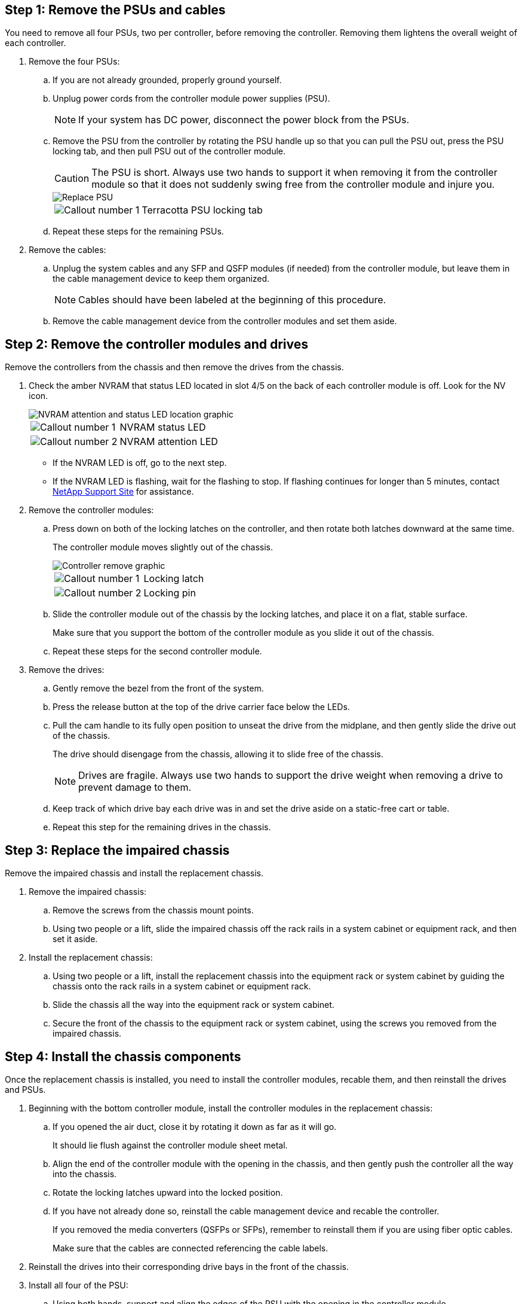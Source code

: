 
== Step 1: Remove the PSUs and cables

You need to remove all four PSUs, two per controller, before removing the controller.  Removing them lightens the overall weight of each controller.

. Remove the four PSUs:

.. If you are not already grounded, properly ground yourself.
.. Unplug power cords from the controller module power supplies (PSU).

+
NOTE: If your system has DC power, disconnect the power block from the PSUs. 

.. Remove the PSU from the controller by rotating the PSU handle up so that you can pull the PSU out, press the PSU locking tab, and then pull PSU out of the controller module.
+
CAUTION: The PSU is short. Always use two hands to support it when removing it from the controller module so that it does not suddenly swing free from the controller module and injure you.

+
image::../media/drw_a70-90_psu_remove_replace_ieops-1368.svg[Replace PSU]

+
[cols="1,4"]
|===
a|image:../media/icon_round_1.png[Callout number 1] 
a|
Terracotta PSU locking tab
|===

+
.. Repeat these steps for the remaining PSUs. 


. Remove the cables:

.. Unplug the system cables and any  SFP and QSFP modules (if needed) from the controller module, but leave them in the cable management device to keep them organized.

+
NOTE: Cables should have been labeled at the beginning of this procedure.

+
.. Remove the cable management device from the controller modules and set them aside. 

== Step 2:  Remove the controller modules and drives

Remove the controllers from the chassis and then remove the drives from the chassis.


. Check the amber NVRAM that status LED located in slot 4/5 on the back of each controller module is off. Look for the NV icon.
+
image::../media/drw_a1K-70-90_nvram-led_ieops-1463.svg[NVRAM attention and status LED location graphic]
+

[cols="1,4"]

|===
a|
image:../media/icon_round_1.png[Callout number 1] 
a|
NVRAM status LED
a|
image:../media/icon_round_2.png[Callout number 2] 
a|
NVRAM attention LED
|===

* If the NVRAM LED is off, go to the next step.
* If the NVRAM LED is flashing, wait for the flashing to stop. If flashing continues for longer than 5 minutes, contact http://mysupport.netapp.com/[NetApp Support Site^] for assistance.

. Remove the controller modules:

.. Press down on both of the locking latches on the controller, and then rotate both latches downward at the same time.
+
The controller module moves slightly out of the chassis.
+
image::../media/drw_a70-90_pcm_remove_replace_ieops-1365.svg[Controller remove graphic]
+
[cols="1,4"]
|===
a|
image:../media/icon_round_1.png[Callout number 1] 
a|
Locking latch
a|
image:../media/icon_round_2.png[Callout number 2] 
a|
Locking pin
|===

.. Slide the controller module out of the chassis by the locking latches, and place it on a flat, stable surface.
+
Make sure that you support the bottom of the controller module as you slide it out of the chassis.

.. Repeat these steps for the second controller module.

. Remove the drives:
.. Gently remove the bezel from the front of the system.
.. Press the release button at the top of the drive carrier face below the LEDs.

 .. Pull the cam handle to its fully open position to unseat the drive from the midplane, and then gently slide the drive out of the chassis.
+
The drive should disengage from the chassis, allowing it to slide free of the chassis.
+
NOTE: Drives are fragile. Always use two hands to support the drive weight when removing a drive to prevent damage to them.


.. Keep track of which drive bay each drive was in and set the drive aside on a static-free cart or table.

.. Repeat this step for the remaining drives in the chassis.

== Step 3: Replace the impaired chassis 

Remove the impaired chassis and install the replacement chassis.

. Remove the impaired chassis:
.. Remove the screws from the chassis mount points.
.. Using two people or a lift, slide the impaired chassis off the rack rails in a system cabinet or equipment rack, and then set it aside.

. Install the replacement chassis:

.. Using two people or a lift, install the replacement chassis into the equipment rack or system cabinet by guiding the chassis onto the rack rails in a system cabinet or equipment rack.
.. Slide the chassis all the way into the equipment rack or system cabinet.
.. Secure the front of the chassis to the equipment rack or system cabinet, using the screws you removed from the impaired chassis.

== Step 4: Install the chassis components

Once the replacement chassis is installed, you need to install the controller modules, recable them, and then reinstall the drives and PSUs.

. Beginning with the bottom controller module, install the controller modules in the replacement chassis:

.. If you opened the air duct, close it by rotating it down as far as it will go.
+
It should lie flush against the controller module sheet metal.

.. Align the end of the controller module with the opening in the chassis, and then gently push the controller all the way into the chassis.
.. Rotate the locking latches upward into the locked position.
.. If you have not already done so, reinstall the cable management device and recable the controller.
+
If you removed the media converters (QSFPs or SFPs), remember to reinstall them if you are using fiber optic cables.
+
Make sure that the cables are connected referencing the cable labels.  

. Reinstall the drives into their corresponding drive bays in the front of the chassis.


. Install all four of the PSU:

.. Using both hands, support and align the edges of the PSU with the opening in the controller module.
.. Gently push the PSU into the controller module until the locking tab clicks into place.
+
The power supplies will only properly engage with the internal connector and lock in place one way.
+
NOTE: To avoid damaging the internal connector, do not use excessive force when sliding the PSU into the system.

. Reconnect the PSU power cables to all four of the PSUs.
 .. Secure the power cable to the PSU using the power cable retainer.
+

NOTE: If you have DC power supplies, reconnect the power block to the power supplies after the controller module is fully seated in the chassis and secure the power cable to the PSU with the thumbscrews.

+
The controller modules begin to boot as soon as PSUs are installed and power is restored.
